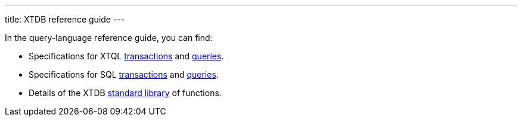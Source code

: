 ---
title: XTDB reference guide
---

In the query-language reference guide, you can find:

* Specifications for XTQL link:/reference/main/xtql/txs[transactions] and link:/reference/main/xtql/queries[queries].
* Specifications for SQL link:/reference/main/sql/txs[transactions] and link:/reference/main/sql/queries[queries].
* Details of the XTDB link:/reference/main/stdlib[standard library] of functions.
